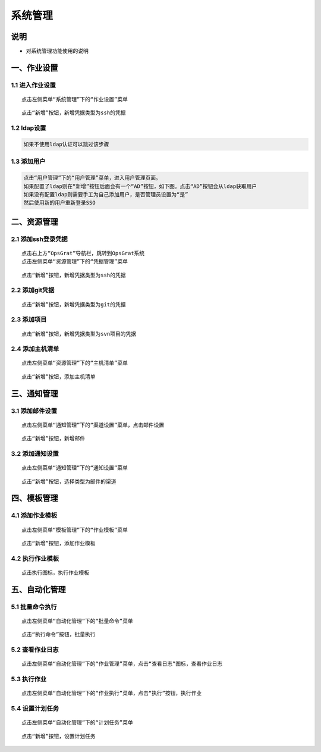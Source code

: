 
系统管理
============================

说明
````````````
- 对系统管理功能使用的说明

一、作业设置
````````````````````

**1.1 进入作业设置**
--------------------

::

    点击左侧菜单“系统管理”下的“作业设置”菜单

.. image:: ../_static/img/using/pingju.png

::

    点击“新增”按钮，新增凭据类型为ssh的凭据

.. image:: ../_static/img/using/pingju_ssh.png
















**1.2 ldap设置**
--------------------

.. code-block:: vim

    如果不使用ldap认证可以跳过该步骤

.. image:: ../_static/img/using/settings_ldap.png

**1.3 添加用户**
--------------------

.. code-block:: vim

    点击“用户管理”下的“用户管理”菜单，进入用户管理页面。
    如果配置了ldap则在“新增”按钮后面会有一个“AD”按钮，如下图。点击“AD”按钮会从ldap获取用户
    如果没有配置ldap则需要手工为自己添加用户，是否管理员设置为“是”
    然后使用新的用户重新登录SSO

.. image:: ../_static/img/using/sso_user.png

二、资源管理
````````````````````

**2.1 添加ssh登录凭据**
-----------------------------

::

    点击右上方“OpsGrat”导航栏，跳转到OpsGrat系统
    点击左侧菜单“资源管理”下的“凭据管理”菜单

.. image:: ../_static/img/using/pingju.png

::

    点击“新增”按钮，新增凭据类型为ssh的凭据

.. image:: ../_static/img/using/pingju_ssh.png

**2.2 添加git凭据**
---------------------------

::

    点击“新增”按钮，新增凭据类型为git的凭据

.. image:: ../_static/img/using/git.png

**2.3 添加项目**
--------------------------

::

    点击“新增”按钮，新增凭据类型为svn项目的凭据

.. image:: ../_static/img/using/svn.png

**2.4 添加主机清单**
---------------------------

::

    点击左侧菜单“资源管理”下的“主机清单”菜单

.. image:: ../_static/img/using/inventory.png

::

    点击“新增”按钮，添加主机清单

.. image:: ../_static/img/using/inventory_add.png

三、通知管理
````````````````````

**3.1 添加邮件设置**
---------------------------

::

    点击左侧菜单“通知管理”下的“渠道设置”菜单，点击邮件设置

.. image:: ../_static/img/using/channel_email.png

::

    点击“新增”按钮，新增邮件

.. image:: ../_static/img/using/channel_email_add.png

**3.2 添加通知设置**
---------------------------

::

    点击左侧菜单“通知管理”下的“通知设置”菜单

.. image:: ../_static/img/using/notification.png

::

    点击“新增”按钮，选择类型为邮件的渠道

.. image:: ../_static/img/using/notification_add.png

四、模板管理
``````````````````````````

**4.1 添加作业模板**
-------------------------

::

    点击左侧菜单“模板管理”下的“作业模板”菜单

.. image:: ../_static/img/using/template.png

::

    点击“新增”按钮，添加作业模板

.. image:: ../_static/img/using/template_addupdate.png


**4.2 执行作业模板**
---------------------------

::

    点击执行图标，执行作业模板

.. image:: ../_static/img/using/template_hj2.jpg


五、自动化管理
````````````````````

**5.1 批量命令执行**
--------------------------

::

    点击左侧菜单“自动化管理”下的“批量命令”菜单

.. image:: ../_static/img/using/process.png

::

    点击“执行命令”按钮，批量执行

.. image:: ../_static/img/using/process_zx.png

**5.2 查看作业日志**
-------------------------

::

    点击左侧菜单“自动化管理”下的“作业管理”菜单，点击“查看日志”图标，查看作业日志

.. image:: ../_static/img/using/job.png

**5.3 执行作业**
------------------------

::

    点击左侧菜单“自动化管理”下的“作业执行”菜单，点击“执行”按钮，执行作业

.. image:: ../_static/img/using/execute.png

**5.4 设置计划任务**
--------------------------

::

    点击左侧菜单“自动化管理”下的“计划任务”菜单

.. image:: ../_static/img/using/schedule.png

::

    点击“新增”按钮，设置计划任务

.. image:: ../_static/img/using/schedule_add.png



